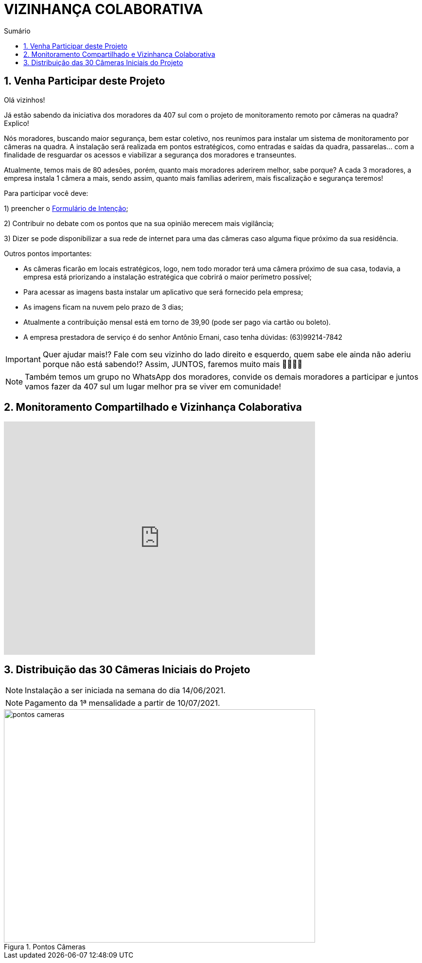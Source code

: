:icons: font
:allow-uri-read:
//caminho padrão para imagens
:imagesdir: images
:numbered:
:figure-caption: Figura
:doctype: book

//gera apresentacao
//pode se baixar os arquivos e add no diretório
:revealjsdir: https://cdnjs.cloudflare.com/ajax/libs/reveal.js/3.8.0

//Estilo do Sumário
:toc2: 
//após os : insere o texto que deseja ser visível
:toc-title: Sumário
:figure-caption: Figura
//numerar titulos
:numbered:
:source-highlighter: highlightjs
:icons: font
:chapter-label:
:doctype: book
:lang: pt-BR
//3+| mesclar linha tabela

ifdef::env-github[:outfilesuffix: .adoc]

ifdef::env-github,env-browser[]
// Exibe ícones para os blocos como NOTE e IMPORTANT no GitHub
:caution-caption: :fire:
:important-caption: :exclamation:
:note-caption: :paperclip:
:tip-caption: :bulb:
:warning-caption: :warning:
endif::[]

= VIZINHANÇA COLABORATIVA

== Venha Participar deste Projeto

Olá vizinhos!

Já estão sabendo da iniciativa dos moradores da 407 sul com o projeto de monitoramento remoto por câmeras na quadra? Explico! 

Nós moradores, buscando maior segurança, bem estar coletivo, nos reunimos para instalar um sistema de monitoramento por câmeras na quadra. 
A instalação será realizada em pontos estratégicos, como entradas e saídas da quadra, passarelas… com a finalidade de resguardar os acessos e viabilizar a segurança dos moradores e transeuntes.

Atualmente, temos mais de 80 adesões, porém, quanto mais moradores aderirem melhor, sabe porque? A cada 3 moradores, a empresa instala 1 câmera a mais, sendo assim, quanto mais famílias aderirem, mais fiscalização e segurança teremos! 

Para participar você deve: 

1) preencher o https://docs.google.com/forms/d/e/1FAIpQLSdH9ZO_eSFY_71vKE5as5FgghbBENZtQ_Nr6xWE-W53vAA7Jw/viewform[Formulário de Intenção];

2) Contribuir no debate com os pontos que na sua opinião merecem mais vigilância;

3) Dizer se pode disponibilizar a sua rede de internet para uma das câmeras caso alguma fique próximo da sua residência.

Outros pontos importantes:

- As câmeras ficarão em locais estratégicos, logo, nem todo morador terá uma câmera próximo de sua casa, todavia, a empresa está priorizando a instalação estratégica que cobrirá o maior perímetro possível;
- Para acessar as imagens basta instalar um aplicativo que será fornecido pela empresa;
- As imagens ficam na nuvem pelo prazo de 3 dias;
- Atualmente a contribuição mensal está em torno de 39,90 (pode ser pago via cartão ou boleto).
- A empresa prestadora de serviço é do senhor Antônio Ernani, caso tenha dúvidas: (63)99214-7842 

IMPORTANT: Quer ajudar mais!? Fale com seu vizinho do lado direito e esquerdo, quem sabe ele ainda não aderiu porque não está sabendo!? Assim, JUNTOS, faremos muito mais 🙏🏻💪🏻

NOTE: Também temos um grupo no WhatsApp dos moradores, convide os demais moradores a participar e juntos vamos fazer da 407 sul um lugar melhor pra se viver em comunidade!

== Monitoramento Compartilhado e Vizinhança Colaborativa

video::GYO7YHrPGlA[youtube,width=640,height=480]

== Distribuição das 30 Câmeras Iniciais do Projeto 

NOTE: Instalação a ser iniciada na semana do dia 14/06/2021.

NOTE: Pagamento da 1ª mensalidade a partir de 10/07/2021.

.Pontos Câmeras
image::pontos-cameras.png[width=640,height=480]